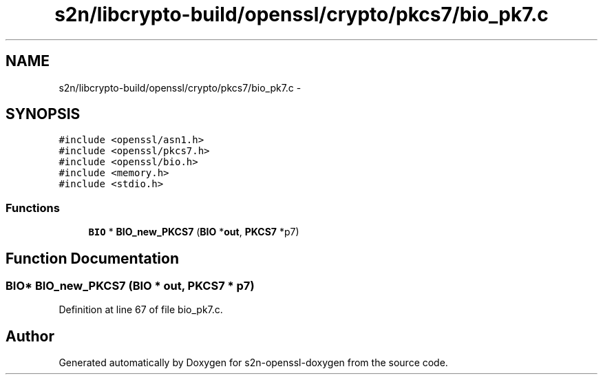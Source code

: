 .TH "s2n/libcrypto-build/openssl/crypto/pkcs7/bio_pk7.c" 3 "Thu Jun 30 2016" "s2n-openssl-doxygen" \" -*- nroff -*-
.ad l
.nh
.SH NAME
s2n/libcrypto-build/openssl/crypto/pkcs7/bio_pk7.c \- 
.SH SYNOPSIS
.br
.PP
\fC#include <openssl/asn1\&.h>\fP
.br
\fC#include <openssl/pkcs7\&.h>\fP
.br
\fC#include <openssl/bio\&.h>\fP
.br
\fC#include <memory\&.h>\fP
.br
\fC#include <stdio\&.h>\fP
.br

.SS "Functions"

.in +1c
.ti -1c
.RI "\fBBIO\fP * \fBBIO_new_PKCS7\fP (\fBBIO\fP *\fBout\fP, \fBPKCS7\fP *p7)"
.br
.in -1c
.SH "Function Documentation"
.PP 
.SS "\fBBIO\fP* BIO_new_PKCS7 (\fBBIO\fP * out, \fBPKCS7\fP * p7)"

.PP
Definition at line 67 of file bio_pk7\&.c\&.
.SH "Author"
.PP 
Generated automatically by Doxygen for s2n-openssl-doxygen from the source code\&.
